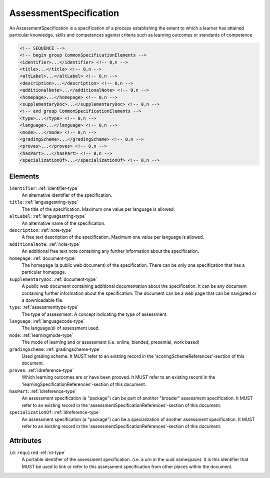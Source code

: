 .. _assessmentspecification-type:

AssessmentSpecification
=======================

An AssessmentSpecification is a specification of a process establishing the extent to which a learner has attained particular knowledge, skills and competences against criteria such as learning outcomes or standards of competence.

.. code-block:: xml

  <!-- SEQUENCE -->
  <!-- begin group CommonSpecificationElements -->
  <identifier>...</identifier> <!-- 0,n -->
  <title>...</title> <!-- 0,n -->
  <altLabel>...</altLabel> <!-- 0,n -->
  <description>...</description> <!-- 0,n -->
  <additionalNote>...</additionalNote> <!-- 0,n -->
  <homepage>...</homepage> <!-- 0,n -->
  <supplementaryDoc>...</supplementaryDoc> <!-- 0,n -->
  <!-- end group CommonSpecificationElements -->
  <type>...</type> <!-- 0,n -->
  <language>...</language> <!-- 0,n -->
  <mode>...</mode> <!-- 0,n -->
  <gradingScheme>...</gradingScheme> <!-- 0,n -->
  <proves>...</proves> <!-- 0,n -->
  <hasPart>...</hasPart> <!-- 0,n -->
  <specializationOf>...</specializationOf> <!-- 0,n -->

Elements
--------

``identifier``: :ref:`identifier-type`
	An alternative identifier of the specification.

``title``: :ref:`languagestring-type`
	The title of the specification. Maximum one value per language is allowed.

``altLabel``: :ref:`languagestring-type`
	An alternative name of the specification.

``description``: :ref:`note-type`
	A free text description of the specification. Maximum one value per language is allowed.

``additionalNote``: :ref:`note-type`
	An additional free text note containing any further information about the specification.

``homepage``: :ref:`document-type`
	The homepage (a public web document) of the specification. There can be only one specification that has a particular homepage.

``supplementaryDoc``: :ref:`document-type`
	A public web document containing additional documentation about the specification. It can be any document containing further information about the specification. The document can be a web page that can be navigated or a downloadable file.

``type``: :ref:`assessmenttype-type`
	The type of assessment. A concept indicating the type of assessment.

``language``: :ref:`languagecode-type`
	The language(s) of assessment used.

``mode``: :ref:`learningmode-type`
	The mode of learning and or assessment (i.e. online, blended, presential, work based)

``gradingScheme``: :ref:`gradingscheme-type`
	Used grading scheme. It MUST refer to an existing record in the 'scoringSchemeReferences'-section of this document.

``proves``: :ref:`idreference-type`
	Which learning outcomes are or have been prooved. It MUST refer to an existing record in the 'learningSpecificationReferences'-section of this document.

``hasPart``: :ref:`idreference-type`
	An assessment specification (a "package") can be part of another "broader" assessment specification. It MUST refer to an existing record in the 'assessmentSpecificationReferences'-section of this document.

``specializationOf``: :ref:`idreference-type`
	An assessment specification (a "package") can be a specialization of another assessment specification. It MUST refer to an existing record in the 'assessmentSpecificationReferences'-section of this document.


Attributes
-----------

``id``: ``required`` :ref:`id-type`
	A portable identifier of the assessment specification. (i.e. a urn in the uuid namespace). It is this identifier that MUST be used to link or refer to this assessment specification from other places within the document.


